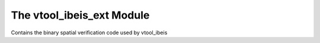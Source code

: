 
The vtool_ibeis_ext Module
==========================

|Pypi| |PypiDownloads| |GithubActions| |Codecov|

Contains the binary spatial verification code used by vtool_ibeis
 
 
.. |Pypi| image:: https://img.shields.io/pypi/v/vtool_ibeis_ext.svg
    :target: https://pypi.python.org/pypi/vtool_ibeis_ext

.. |PypiDownloads| image:: https://img.shields.io/pypi/dm/vtool_ibeis_ext.svg
    :target: https://pypistats.org/packages/vtool_ibeis_ext

.. |GithubActions| image:: https://github.com/Erotemic/vtool_ibeis_ext/actions/workflows/test_binaries.yml/badge.svg?branch=main
    :target: https://github.com/Erotemic/vtool_ibeis_ext/actions?query=branch%3Amain

.. |Codecov| image:: https://codecov.io/github/Erotemic/vtool_ibeis_ext/badge.svg?branch=main&service=github
    :target: https://codecov.io/github/Erotemic/vtool_ibeis_ext?branch=main

